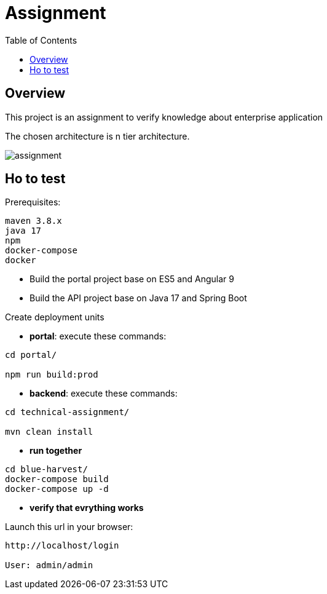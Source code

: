 = Assignment
:toc:
:toclevels: 3
:toc-placement!:

toc::[]

== Overview
This project is an assignment to verify knowledge about enterprise application

The chosen architecture is n tier architecture.

image::assignment.png[]

== Ho to test

Prerequisites:

```
maven 3.8.x
java 17
npm
docker-compose
docker
```

- Build the portal project base on ES5 and Angular 9
- Build the API project base on Java 17 and Spring Boot

Create deployment units

- *portal*: execute these commands:

```
cd portal/

npm run build:prod
```

- *backend*: execute these commands:

```
cd technical-assignment/

mvn clean install
```

- *run together*

```
cd blue-harvest/
docker-compose build
docker-compose up -d
```

- *verify that evrything works*

Launch this url in your browser:

```
http://localhost/login

User: admin/admin
```
